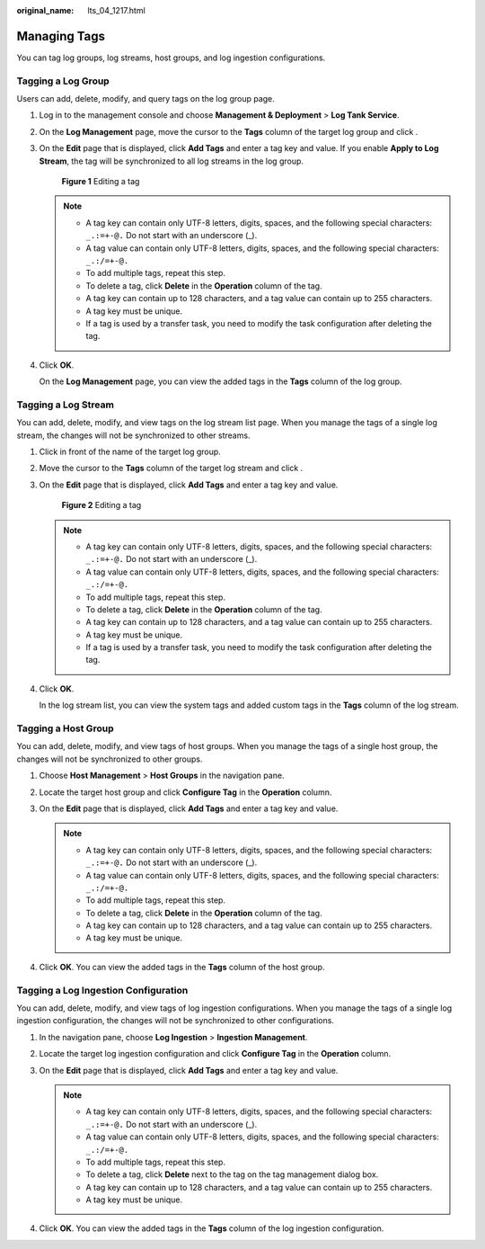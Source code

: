 :original_name: lts_04_1217.html

.. _lts_04_1217:

Managing Tags
=============

You can tag log groups, log streams, host groups, and log ingestion configurations.

Tagging a Log Group
-------------------

Users can add, delete, modify, and query tags on the log group page.

#. Log in to the management console and choose **Management & Deployment** > **Log Tank Service**.

#. On the **Log Management** page, move the cursor to the **Tags** column of the target log group and click |image1|.

#. On the **Edit** page that is displayed, click **Add Tags** and enter a tag key and value. If you enable **Apply to Log Stream**, the tag will be synchronized to all log streams in the log group.


   .. figure:: /_static/images/en-us_image_0000002143569266.png
      :alt: **Figure 1** Editing a tag

      **Figure 1** Editing a tag

   .. note::

      -  A tag key can contain only UTF-8 letters, digits, spaces, and the following special characters: ``_.:=+-@.`` Do not start with an underscore (_).
      -  A tag value can contain only UTF-8 letters, digits, spaces, and the following special characters: ``_.:/=+-@.``
      -  To add multiple tags, repeat this step.
      -  To delete a tag, click **Delete** in the **Operation** column of the tag.
      -  A tag key can contain up to 128 characters, and a tag value can contain up to 255 characters.
      -  A tag key must be unique.
      -  If a tag is used by a transfer task, you need to modify the task configuration after deleting the tag.

#. Click **OK**.

   On the **Log Management** page, you can view the added tags in the **Tags** column of the log group.

Tagging a Log Stream
--------------------

You can add, delete, modify, and view tags on the log stream list page. When you manage the tags of a single log stream, the changes will not be synchronized to other streams.

#. Click |image2| in front of the name of the target log group.

#. Move the cursor to the **Tags** column of the target log stream and click |image3|.

#. On the **Edit** page that is displayed, click **Add Tags** and enter a tag key and value.


   .. figure:: /_static/images/en-us_image_0000002143569402.png
      :alt: **Figure 2** Editing a tag

      **Figure 2** Editing a tag

   .. note::

      -  A tag key can contain only UTF-8 letters, digits, spaces, and the following special characters: ``_.:=+-@.`` Do not start with an underscore (_).
      -  A tag value can contain only UTF-8 letters, digits, spaces, and the following special characters: ``_.:/=+-@.``
      -  To add multiple tags, repeat this step.
      -  To delete a tag, click **Delete** in the **Operation** column of the tag.
      -  A tag key can contain up to 128 characters, and a tag value can contain up to 255 characters.
      -  A tag key must be unique.
      -  If a tag is used by a transfer task, you need to modify the task configuration after deleting the tag.

#. Click **OK**.

   In the log stream list, you can view the system tags and added custom tags in the **Tags** column of the log stream.

Tagging a Host Group
--------------------

You can add, delete, modify, and view tags of host groups. When you manage the tags of a single host group, the changes will not be synchronized to other groups.

#. Choose **Host Management** > **Host Groups** in the navigation pane.
#. Locate the target host group and click **Configure Tag** in the **Operation** column.
#. On the **Edit** page that is displayed, click **Add Tags** and enter a tag key and value.

   .. note::

      -  A tag key can contain only UTF-8 letters, digits, spaces, and the following special characters: ``_.:=+-@.`` Do not start with an underscore (_).
      -  A tag value can contain only UTF-8 letters, digits, spaces, and the following special characters: ``_.:/=+-@.``
      -  To add multiple tags, repeat this step.
      -  To delete a tag, click **Delete** in the **Operation** column of the tag.
      -  A tag key can contain up to 128 characters, and a tag value can contain up to 255 characters.
      -  A tag key must be unique.

#. Click **OK**. You can view the added tags in the **Tags** column of the host group.

Tagging a Log Ingestion Configuration
-------------------------------------

You can add, delete, modify, and view tags of log ingestion configurations. When you manage the tags of a single log ingestion configuration, the changes will not be synchronized to other configurations.

#. In the navigation pane, choose **Log Ingestion** > **Ingestion Management**.
#. Locate the target log ingestion configuration and click **Configure Tag** in the **Operation** column.
#. On the **Edit** page that is displayed, click **Add Tags** and enter a tag key and value.

   .. note::

      -  A tag key can contain only UTF-8 letters, digits, spaces, and the following special characters: ``_.:=+-@.`` Do not start with an underscore (_).
      -  A tag value can contain only UTF-8 letters, digits, spaces, and the following special characters: ``_.:/=+-@.``
      -  To add multiple tags, repeat this step.
      -  To delete a tag, click **Delete** next to the tag on the tag management dialog box.
      -  A tag key can contain up to 128 characters, and a tag value can contain up to 255 characters.
      -  A tag key must be unique.

#. Click **OK**. You can view the added tags in the **Tags** column of the log ingestion configuration.

.. |image1| image:: /_static/images/en-us_image_0000001658469148.png
.. |image2| image:: /_static/images/en-us_image_0000001706749901.png
.. |image3| image:: /_static/images/en-us_image_0000001706710657.png
